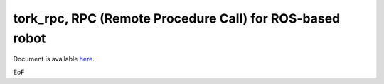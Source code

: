 -----------------------------------------------------------------
tork_rpc, RPC (Remote Procedure Call) for ROS-based robot
-----------------------------------------------------------------

Document is available `here <./tork_rpc_util/doc/index.rst>`_.

EoF
